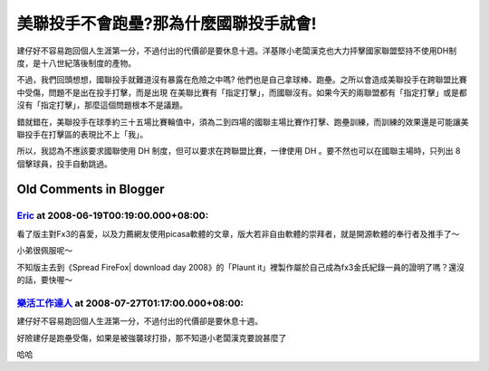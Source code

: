 美聯投手不會跑壘?那為什麼國聯投手就會!
================================================================================

建仔好不容易跑回個人生涯第一分，不過付出的代價卻是要休息十週。洋基隊小老闆漢克也大力抨擊國家聯盟堅持不使用DH制度，是十八世紀落後制度的產物。

不過，我們回頭想想，國聯投手就難道沒有暴露在危險之中嗎? 他們也是自己拿球棒、跑壘。之所以會造成美聯投手在跨聯盟比賽中受傷，問題不是出在投手打擊，而是出現
在美聯比賽有「指定打擊」，而國聯沒有。如果今天的兩聯盟都有「指定打擊」或是都沒有「指定打擊」，那麼這個問題根本不是議題。

錯就錯在，美聯投手在球季約三十五場比賽輪值中，須為二到四場的國聯主場比賽作打擊、跑壘訓練，而訓練的效果還是可能讓美聯投手在打擊區的表現比不上「我」。

所以，我認為不應該要求國聯使用 DH 制度，但可以要求在跨聯盟比賽，一律使用 DH 。要不然也可以在國聯主場時，只列出 8 個擊球員，投手自動跳過。


Old Comments in Blogger
--------------------------------------------------------------------------------



`Eric <http://www.blogger.com/profile/13120900954584611202>`_ at 2008-06-19T00:19:00.000+08:00:
^^^^^^^^^^^^^^^^^^^^^^^^^^^^^^^^^^^^^^^^^^^^^^^^^^^^^^^^^^^^^^^^^^^^^^^^^^^^^^^^^^^^^^^^^^^^^^^^^^^^^^^^^^^^

看了版主對Fx3的喜愛，以及力薦網友使用picasa軟體的文章，版大若非自由軟體的崇拜者，就是開源軟體的奉行者及推手了～

小弟很佩服呢～

不知版主去到《Spread FireFox| download day 2008》的「Plaunt
it」裡製作屬於自己成為fx3金氏紀錄一員的證明了嗎？還沒的話，要快喔～

`樂活工作達人 <http://www.blogger.com/profile/12581539353217326746>`_ at 2008-07-27T01:17:00.000+08:00:
^^^^^^^^^^^^^^^^^^^^^^^^^^^^^^^^^^^^^^^^^^^^^^^^^^^^^^^^^^^^^^^^^^^^^^^^^^^^^^^^^^^^^^^^^^^^^^^^^^^^^^^^^^^^^^

建仔好不容易跑回個人生涯第一分，不過付出的代價卻是要休息十週。

好險建仔是跑壘受傷，如果是被強襲球打掛，那不知道小老闆漢克要說甚麼了

哈哈

.. author:: default
.. categories:: chinese
.. tags:: baseball
.. comments::